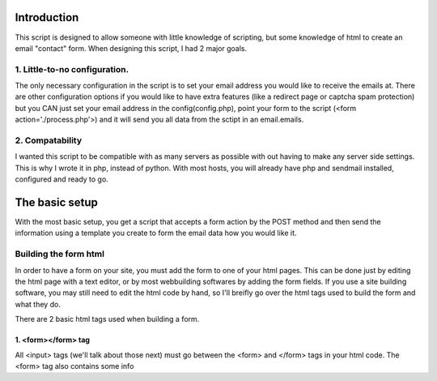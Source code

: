 Introduction
============

This script is designed to allow someone with little knowledge of scripting,
but some knowledge of html to create an email "contact" form.  When designing
this script, I had 2 major goals.

1. Little-to-no configuration.
------------------------------

The only necessary configuration in the script is to set your email
address you would like to receive the emails at.  There are other
configuration options if you would like to have extra features (like a
redirect page or captcha spam protection) but you CAN just set your email
address in the config(config.php), point your form to the script 
(<form action='./process.php'>) and it will send you all data from the
sctipt in an email.emails.

2. Compatability
----------------

I wanted this script to be compatible with as many servers as possible
with out having to make any server side settings.  This is why I wrote 
it in php, instead of python.  With most hosts, you will already have
php and sendmail installed, configured and ready to go.

The basic setup
===============

With the most basic setup, you get a script that accepts a form action by the
POST method and then send the information using a template you create to form
the email data how you would like it.

Building the form html
----------------------

In order to have a form on your site, you must add the form to one of your html
pages.  This can be done just by editing the html page with a text editor, or 
by most webbuilding softwares by adding the form fields.  If you use a site
building software, you may still need to edit the html code by hand, so I'll
breifly go over the html tags used to build the form and what they do.

There are 2 basic html tags used when building a form.

1. <form></form> tag
~~~~~~~~~~~~~~~~~~~~

All <input> tags (we'll talk about those next) must go between the <form> and 
</form> tags in your html code.  The <form> tag also contains some info 
